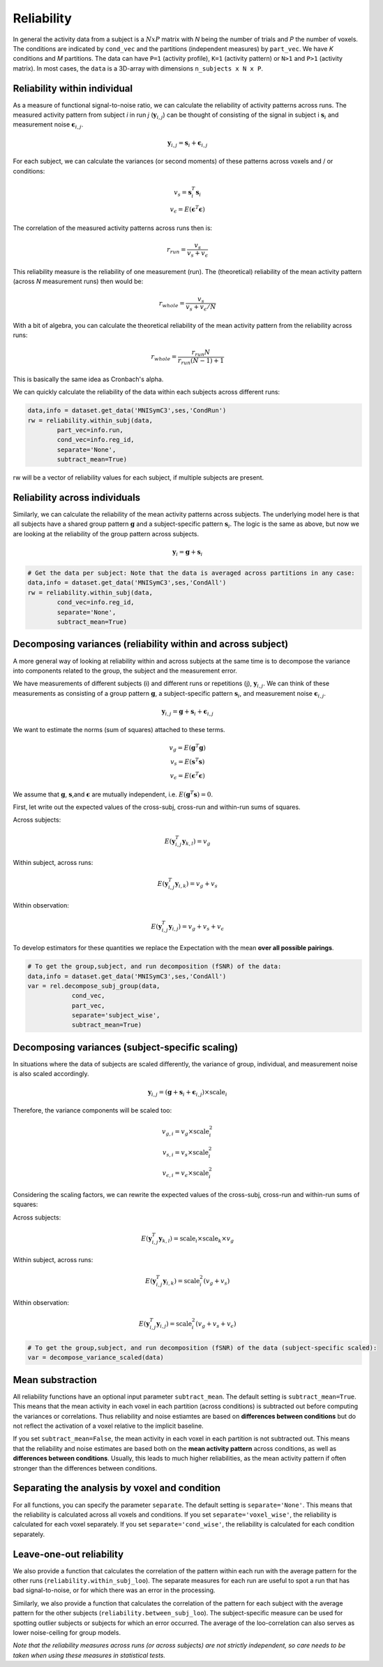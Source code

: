 Reliability
===========

In general the activity data from a subject is a :math:`NxP` matrix with *N* being the number of trials and *P* the number of voxels. The conditions are indicated by ``cond_vec`` and the partitions (independent measures) by ``part_vec``.  We have *K* conditions and *M* partitions.
The data can have ``P=1`` (activity profile), ``K=1`` (activity pattern) or ``N>1`` and ``P>1`` (activity matrix). In most cases, the ``data`` is a 3D-array with dimensions ``n_subjects x N x P``.


Reliability within individual
-----------------------------

As a measure of functional signal-to-noise ratio, we can calculate the reliability of activity patterns across runs. The measured activity pattern from subject *i* in run *j* (:math:`\mathbf{y}_{i,j}`) can be thought of consisting of the signal in subject i :math:`\mathbf{s}_{i}` and measurement noise :math:`\boldsymbol{\epsilon}_{i,j}`.

.. math::
    \mathbf{y}_{i,j} = \mathbf{s}_i + \boldsymbol{\epsilon}_{i,j}

For each subject, we can calculate the variances (or second moments) of these patterns across voxels and / or conditions:

.. math::
    \begin{array}{c}
    v_s = \mathbf{s}_i^T\mathbf{s}_i\\
    v_{\epsilon} = E(\mathbf{\epsilon}^T\mathbf{\epsilon})
    \end{array}

The correlation of the measured activity patterns across runs then is: 

.. math::
    r_{run} = \frac{v_{s}}{v_{s} + v_{\epsilon}}

This reliability measure is the reliability of one measurement (run). The (theoretical) reliability of the mean activity pattern (across *N* measurement runs) then would be: 

.. math::
    r_{whole} = \frac{v_{s}}{v_{s} + v_{\epsilon}/N}

With a bit of algebra, you can calculate the theoretical reliability of the mean activity pattern from the reliability across runs: 

.. math::
    r_{whole} = \frac{r_{run} N}{r_{run} (N-1) +1}

This is basically the same idea as Cronbach's alpha. 

We can quickly calculate the reliability of the data within each subjects across different runs:

.. code-block:: python

    data,info = dataset.get_data('MNISymC3',ses,'CondRun')
    rw = reliability.within_subj(data,
            part_vec=info.run,
            cond_vec=info.reg_id,
            separate='None',
            subtract_mean=True)

rw will be a vector of reliability values for each subject, if multiple subjects are present. 

Reliability across individuals
------------------------------ 
Similarly, we can calculate the reliability of the mean activity patterns across subjects. The underlying model here is that all subjects have a shared group pattern :math:`\mathbf{g}` and a subject-specific pattern :math:`\mathbf{s}_i`. The logic is the same as above, but now we are looking at the reliability of the group pattern across subjects.

.. math::
    \mathbf{y}_{i} = \mathbf{g} + \mathbf{s}_i 

.. code-block:: python

    # Get the data per subject: Note that the data is averaged across partitions in any case:  
    data,info = dataset.get_data('MNISymC3',ses,'CondAll')
    rw = reliability.within_subj(data,
            cond_vec=info.reg_id,
            separate='None',
            subtract_mean=True)

Decomposing variances (reliability within and across subject)
----------------------------------------------------------------------

A more general way of looking at reliability within and across subjects at the same time is to decompose the variance into components related to the group, the subject and the measurement error.

We have measurements of different subjects (i) and different runs or repetitions (j), :math:`\mathbf{y}_{i,j}`. We can think of these measurements as consisting of a group pattern :math:`\mathbf{g}`, a subject-specific pattern :math:`\mathbf{s}_i`, and measurement noise :math:`\boldsymbol{\epsilon}_{i,j}`.

.. math::
    \mathbf{y}_{i,j} = \mathbf{g} + \mathbf{s}_i + \boldsymbol{\epsilon}_{i,j}


We want to estimate the norms (sum of squares) attached to these terms.

.. math::
    \begin{array}{c}
    v_{g} = E(\mathbf{g}^T\mathbf{g})\\
    v_{s} = E(\mathbf{s}^T\mathbf{s})\\
    v_{\epsilon} = E(\mathbf{\epsilon}^T\mathbf{\epsilon})
    \end{array}

We assume that :math:`\mathbf{g}`, :math:`\mathbf{s}`,and :math:`\mathbf{\epsilon}` are mutually independent, i.e. :math:`E(\mathbf{g}^T\mathbf{s})=0`.

First, let write out the expected values of the cross-subj, cross-run and within-run sums of squares.

Across subjects:

.. math::
    E(\mathbf{y}_{i,j}^T\mathbf{y}_{k,l}) = v_{g}

Within subject, across runs:

.. math::
    E(\mathbf{y}_{i,j}^T\mathbf{y}_{i,k}) = v_{g} + v_{s}

Within observation:

.. math::
    E(\mathbf{y}_{i,j}^T\mathbf{y}_{i,j}) =  v_{g} + v_{s} + v_{\epsilon}

To develop estimators for these quantities we replace the Expectation with the mean **over all possible pairings**.

.. code-block:: python

    # To get the group,subject, and run decomposition (fSNR) of the data:  
    data,info = dataset.get_data('MNISymC3',ses,'CondAll')
    var = rel.decompose_subj_group(data,
                cond_vec,
                part_vec,
                separate='subject_wise',
                subtract_mean=True)

Decomposing variances (subject-specific scaling)
------------------------------------------------
In situations where the data of subjects are scaled differently, the variance of group, individual, and measurement noise is also scaled accordingly.

.. math::
    \mathbf{y}_{i,j} = (\mathbf{g} + \mathbf{s}_i + \boldsymbol{\epsilon}_{i,j}) \times \text{scale}_{i}

Therefore, the variance components will be scaled too:

.. math::
    \begin{array}{c}
    v_{g,i} = v_{g} \times \text{scale}_{i}^2\\
    v_{s,i} = v_{s} \times \text{scale}_{i}^2\\
    v_{\epsilon,i} = v_{\epsilon} \times \text{scale}_{i}^2
    \end{array}

Considering the scaling factors, we can rewrite the expected values of the cross-subj, cross-run and within-run sums of squares:

Across subjects:

.. math::
    E(\mathbf{y}_{i,j}^T\mathbf{y}_{k,l}) = \text{scale}_{i} \times \text{scale}_{k} \times v_{g}

Within subject, across runs:

.. math::
    E(\mathbf{y}_{i,j}^T\mathbf{y}_{i,k}) = \text{scale}_{i}^2 (v_{g} + v_{s})

Within observation:

.. math::
    E(\mathbf{y}_{i,j}^T\mathbf{y}_{i,j}) =  \text{scale}_{i}^2 (v_{g} + v_{s} + v_{\epsilon})

.. code-block:: python

    # To get the group,subject, and run decomposition (fSNR) of the data (subject-specific scaled):  
    var = decompose_variance_scaled(data)

Mean substraction
-----------------
All reliability functions have an optional input parameter ``subtract_mean``. The default setting is ``subtract_mean=True``. This means that the mean activity in each voxel in each partition (across conditions) is subtracted out before computing the variances or correlations. Thus reliability and noise estiamtes are based on **differences between conditions** but do not reflect the activation of a voxel relative to the implicit baseline. 

If you set ``subtract_mean=False``, the mean activity in each voxel in each partition is not subtracted out. This means that the reliability and noise estimates are based both on the **mean activity pattern**  across conditions, as well as **differences between conditions**. Usually, this leads to much higher reliabilities, as the mean activity pattern if often stronger than the differences between conditions. 

Separating the analysis by voxel and condition
----------------------------------------------
For all functions, you can specify the parameter ``separate``. The default setting is ``separate='None'``. This means that the reliability is calculated across all voxels and conditions. If you set ``separate='voxel_wise'``, the reliability is calculated for each voxel separately. If you set ``separate='cond_wise'``, the reliability is calculated for each condition separately. 

Leave-one-out reliability
-------------------------
We also provide a function that calculates the correlation of the pattern within each run with the average pattern for the other runs (``reliability.within_subj_loo``). The separate measures for each run are useful to spot a run that has bad signal-to-noise, or for which there was an error in the processing. 

Similarly, we also provide a function that calculates the correlation of the pattern for each subject with the average pattern for the other subjects (``reliability.between_subj_loo``). The subject-specific measure can be used for spotting outlier subjects or subjects for which an error occurred. The average of the loo-correlation can also serves as lower noise-ceiling for group models. 

*Note that the reliability measures across runs (or across subjects) are not strictly independent, so care needs to be taken when using these  measures in statistical tests.* 
